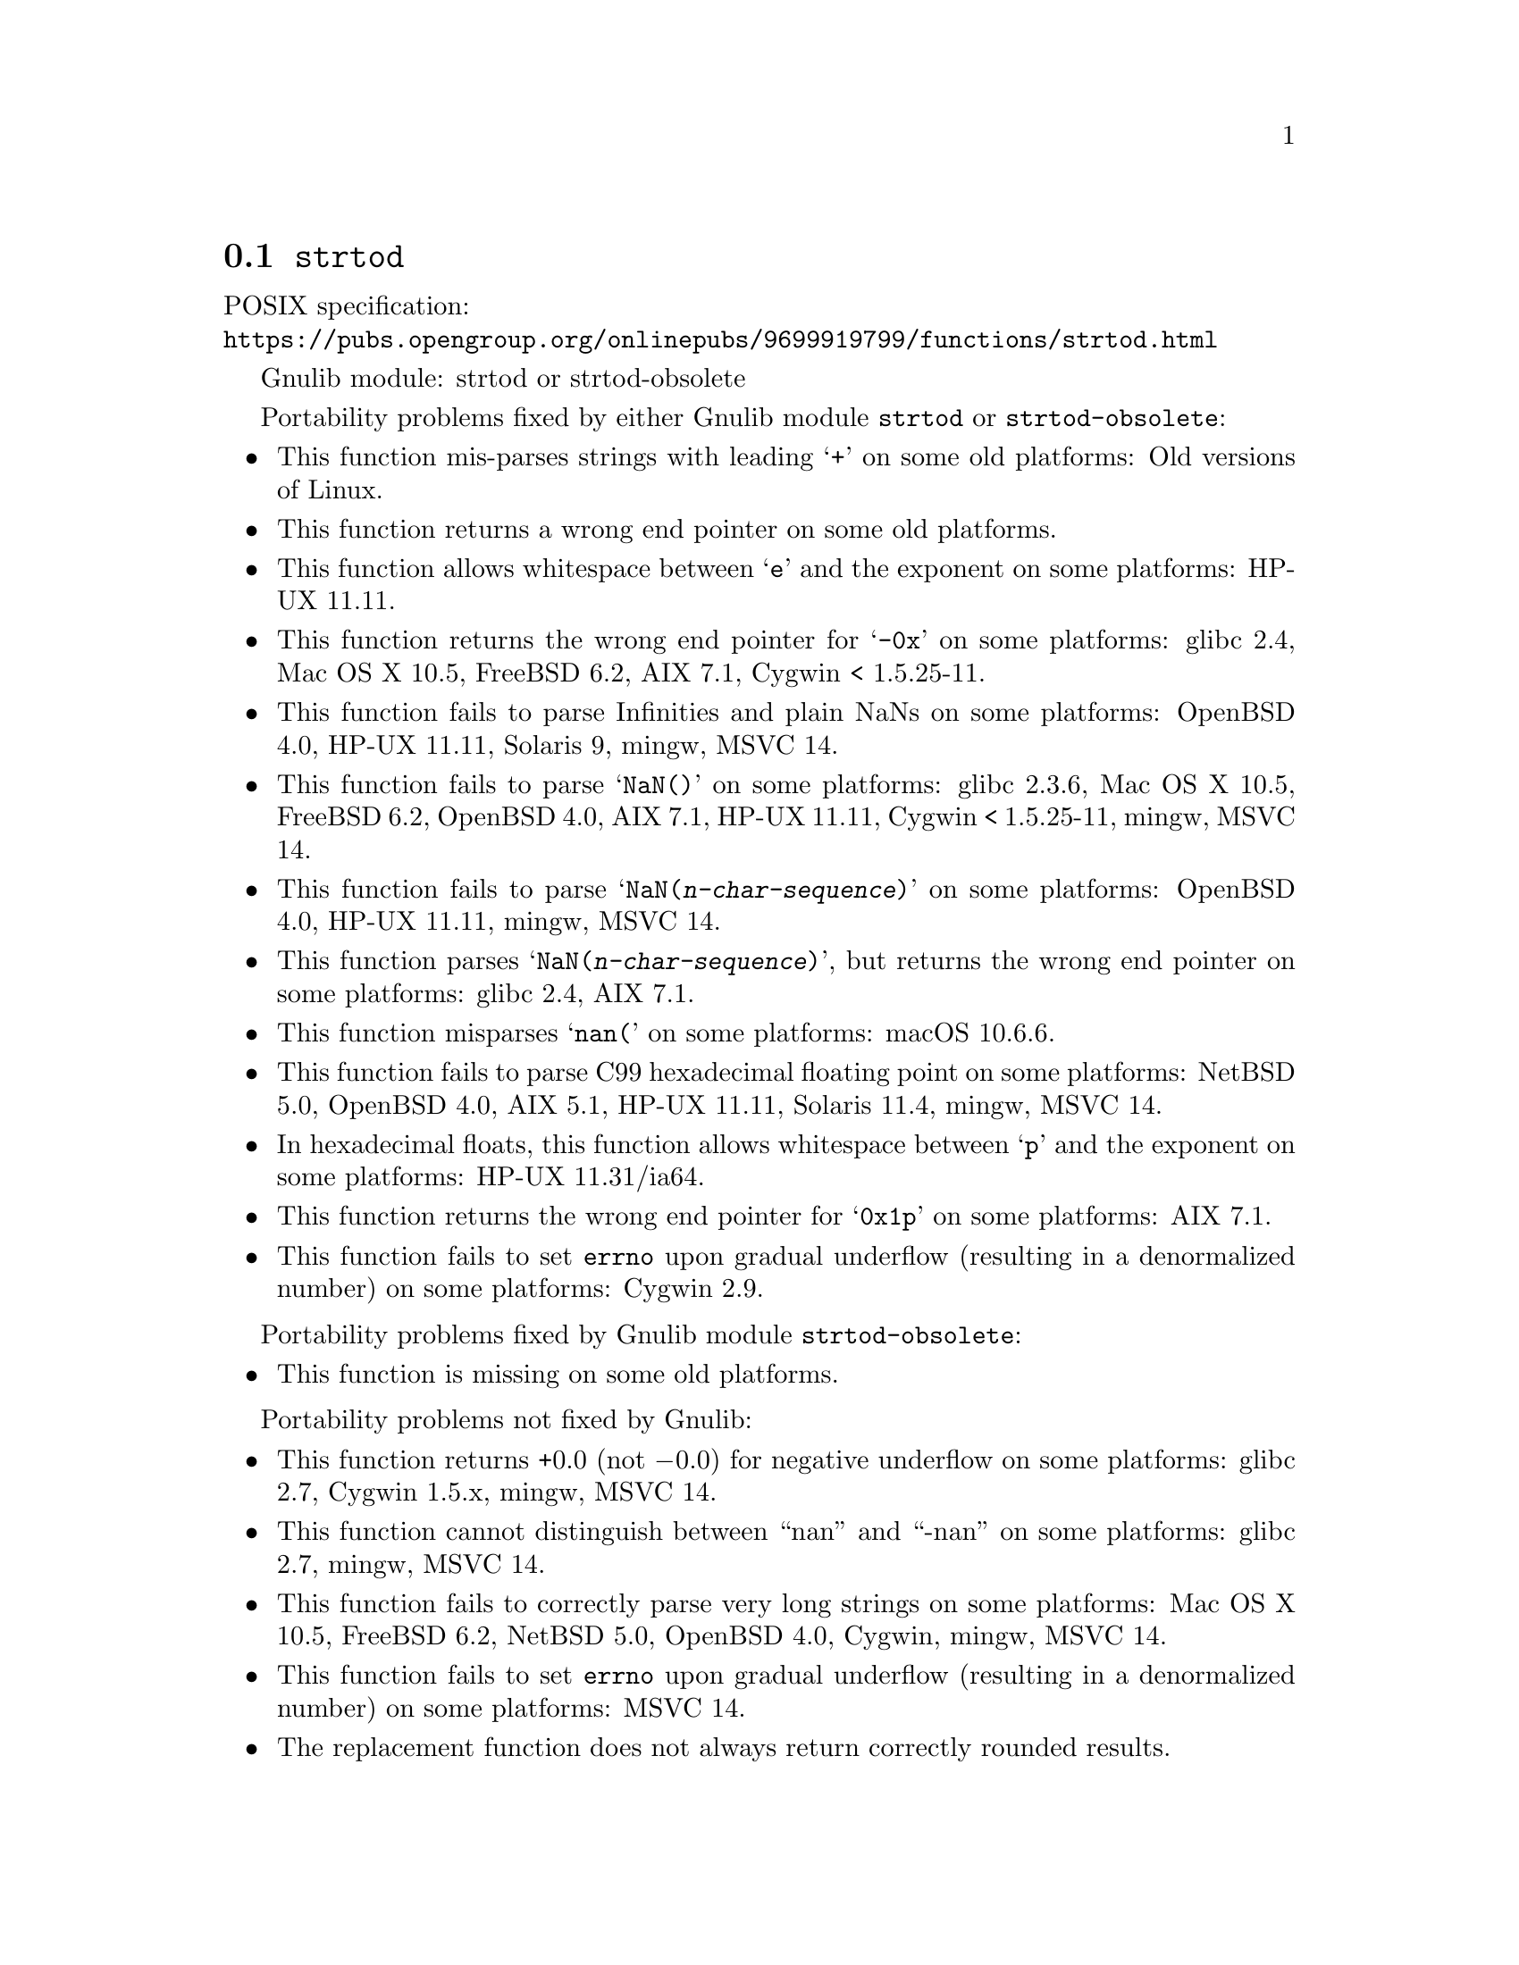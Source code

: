 @node strtod
@section @code{strtod}
@findex strtod

POSIX specification:@* @url{https://pubs.opengroup.org/onlinepubs/9699919799/functions/strtod.html}

Gnulib module: strtod or strtod-obsolete

Portability problems fixed by either Gnulib module @code{strtod} or @code{strtod-obsolete}:
@itemize
@item
This function mis-parses strings with leading @samp{+} on some old platforms:
Old versions of Linux.

@item
This function returns a wrong end pointer on some old platforms.

@item
This function allows whitespace between @samp{e} and the exponent on
some platforms:
HP-UX 11.11.

@item
This function returns the wrong end pointer for @samp{-0x} on some
platforms:
glibc 2.4, Mac OS X 10.5, FreeBSD 6.2, AIX 7.1, Cygwin < 1.5.25-11.

@item
This function fails to parse Infinities and plain NaNs on some platforms:
OpenBSD 4.0, HP-UX 11.11, Solaris 9, mingw, MSVC 14.

@item
This function fails to parse @samp{NaN()} on some platforms:
glibc 2.3.6, Mac OS X 10.5, FreeBSD 6.2, OpenBSD 4.0, AIX 7.1, HP-UX 11.11, Cygwin < 1.5.25-11, mingw, MSVC 14.

@item
This function fails to parse @samp{NaN(@var{n-char-sequence})} on some
platforms:
OpenBSD 4.0, HP-UX 11.11, mingw, MSVC 14.

@item
This function parses @samp{NaN(@var{n-char-sequence})}, but returns
the wrong end pointer on some platforms:
glibc 2.4, AIX 7.1.

@item
This function misparses @samp{nan(} on some platforms:
macOS 10.6.6.

@item
This function fails to parse C99 hexadecimal floating point on some
platforms:
NetBSD 5.0, OpenBSD 4.0, AIX 5.1, HP-UX 11.11, Solaris 11.4, mingw, MSVC 14.

@item
In hexadecimal floats, this function allows whitespace between @samp{p}
and the exponent on some platforms:
HP-UX 11.31/ia64.

@item
This function returns the wrong end pointer for @samp{0x1p} on some
platforms:
AIX 7.1.

@item
@c The term "underflow", as defined by ISO C23 § 7.12.1.(6), includes both
@c "gradual underflow" (result is a denormalized number) and "flush-to-zero
@c underflow" (result is zero).
This function fails to set @code{errno} upon gradual underflow (resulting
in a denormalized number) on some platforms:
Cygwin 2.9.
@end itemize

Portability problems fixed by Gnulib module @code{strtod-obsolete}:
@itemize
@item
This function is missing on some old platforms.
@end itemize

Portability problems not fixed by Gnulib:
@itemize
@item
This function returns +0.0 (not @minus{}0.0) for negative underflow on some
platforms:
glibc 2.7, Cygwin 1.5.x, mingw, MSVC 14.

@item
This function cannot distinguish between ``nan'' and ``-nan'' on some
platforms:
glibc 2.7, mingw, MSVC 14.

@item
This function fails to correctly parse very long strings on some
platforms:
Mac OS X 10.5, FreeBSD 6.2, NetBSD 5.0, OpenBSD 4.0, Cygwin, mingw, MSVC 14.

@item
This function fails to set @code{errno} upon gradual underflow (resulting
in a denormalized number) on some platforms:
MSVC 14.

@item
The replacement function does not always return correctly rounded results.
@end itemize

